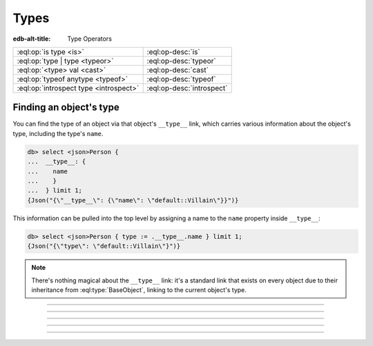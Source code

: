.. _ref_std_type:


=====
Types
=====

:edb-alt-title: Type Operators


.. list-table::
    :class: funcoptable

    * - :eql:op:`is type <is>`
      - :eql:op-desc:`is`

    * - :eql:op:`type | type <typeor>`
      - :eql:op-desc:`typeor`

    * - :eql:op:`<type> val <cast>`
      - :eql:op-desc:`cast`

    * - :eql:op:`typeof anytype <typeof>`
      - :eql:op-desc:`typeof`

    * - :eql:op:`introspect type <introspect>`
      - :eql:op-desc:`introspect`


Finding an object's type
------------------------

You can find the type of an object via that object's ``__type__`` link, which
carries various information about the object's type, including the type's
``name``.

.. code-block:: edgeql-repl

    db> select <json>Person {
    ...  __type__: {
    ...    name
    ...    }
    ...  } limit 1;
    {Json("{\"__type__\": {\"name\": \"default::Villain\"}}")}

This information can be pulled into the top level by assigning a name to
the ``name`` property inside ``__type__``:

.. code-block:: edgeql-repl

    db> select <json>Person { type := .__type__.name } limit 1;
    {Json("{\"type\": \"default::Villain\"}")}

.. note::

    There's nothing magical about the ``__type__`` link: it's a standard link
    that exists on every object due to their inheritance from
    :eql:type:`BaseObject`, linking to the current object's type.

----------


.. eql:operator:: is: anytype is type -> bool
                      anytype is not type -> bool

    .. index:: comparison
    .. api-index:: §type §is§ type§

    Type checking operator.

    Check if ``A`` is an instance of ``B`` or any of ``B``'s subtypes.

    Type-checking operators ``is`` and ``is not`` that
    test whether the left operand is of any of the types given by the
    comma-separated list of types provided as the right operand.

    Note that ``B`` is special and is not any kind of expression, so
    it does not in any way participate in the interactions of sets and
    longest common prefix rules.

    .. code-block:: edgeql-repl

        db> select 1 is int64;
        {true}

        db> select User is not SystemUser
        ... filter User.name = 'Alice';
        {true}

        db> select User is (Text | Named);
        {true, ..., true}  # one for every user instance


----------


.. eql:operator:: typeor: type | type -> type

    .. index:: polymorphism, polymorphic queries, nested shapes
    .. api-index:: §type §|§ type§

    Type union operator.

    This operator is only valid in contexts where type checking is
    done. The most obvious use case is with the :eql:op:`is` and
    :eql:op:`is not <is>`. The operator allows to refer to a union of
    types in order to check whether a value is of any of these
    types.

    .. code-block:: edgeql-repl

        db> select User is (Text | Named);
        {true, ..., true}  # one for every user instance

    It can similarly be used when specifying a link target type. The
    same logic then applies: in order to be a valid link target the
    object must satisfy ``object is (A | B | C)``.

    .. code-block:: sdl

        abstract type Named {
            required name: str;
        }

        abstract type Text {
            required body: str;
        }

        type Item extending Named;

        type Note extending Text;

        type User extending Named {
            multi stuff: Named | Text;
        }

    With the above schema, the following would be valid:

    .. code-block:: edgeql-repl

        db> insert Item {name := 'cube'};
        {Object { id: <uuid>'...' }}
        db> insert Note {body := 'some reminder'};
        {Object { id: <uuid>'...' }}
        db> insert User {
        ...     name := 'Alice',
        ...     stuff := Note,  # all the notes
        ... };
        {Object { id: <uuid>'...' }}
        db> insert User {
        ...     name := 'Bob',
        ...     stuff := Item,  # all the items
        ... };
        {Object { id: <uuid>'...' }}
        db> select User {
        ...     name,
        ...     stuff: {
        ...         [is Named].name,
        ...         [is Text].body
        ...     }
        ... };
        {
            Object {
                name: 'Alice',
                stuff: {Object { name: {}, body: 'some reminder' }}
            },
            Object {
                name: 'Bob',
                stuff: {Object { name: 'cube', body: {} }}
            }
        }


-----------


.. eql:operator:: cast: < type > anytype -> anytype

    .. index:: type conversion, convert type
    .. api-index:: <§type§>§expr§

    Type cast operator.

    A type cast operator converts the specified value to another value of
    the specified type:

    .. eql:synopsis::

        "<" <type> ">" <expression>

    The :eql:synopsis:`<type>` must be a valid :ref:`type expression
    <ref_eql_types>` denoting a non-abstract scalar or a container type.

    Type cast is a run-time operation.  The cast will succeed only if a
    type conversion was defined for the type pair, and if the source value
    satisfies the requirements of a target type. Gel allows casting any
    scalar.

    It is illegal to cast one :eql:type:`Object` into another. The
    only way to construct a new :eql:type:`Object` is by using
    :eql:stmt:`insert`. However, the :eql:op:`type intersection
    <isintersect>` can be used to achieve an effect similar to
    casting for Objects.

    When a cast is applied to an expression of a known type, it represents a
    run-time type conversion. The cast will succeed only if a suitable type
    conversion operation has been defined.

    Examples:

    .. code-block:: edgeql-repl

        db> # cast a string literal into an integer
        ... select <int64>"42";
        {42}

        db> # cast an array of integers into an array of str
        ... select <array<str>>[1, 2, 3];
        {['1', '2', '3']}

        db> # cast an issue number into a string
        ... select <str>example::Issue.number;
        {'142'}

    Casts also work for converting tuples or declaring different tuple
    element names for convenience.

    .. code-block:: edgeql-repl

        db> select <tuple<int64, str>>(1, 3);
        {[1, '3']}

        db> with
        ...     # a test tuple set, that could be a result of
        ...     # some other computation
        ...     stuff := (1, 'foo', 42)
        ... select (
        ...     # cast the tuple into something more convenient
        ...     <tuple<a: int64, name: str, b: int64>>stuff
        ... ).name;  # access the 'name' element
        {'foo'}


    An important use of *casting* is in defining the type of an empty
    set ``{}``, which can be required for purposes of type disambiguation.

    .. code-block:: edgeql

        with module example
        select Text {
            name :=
                Text[is Issue].name if Text is Issue else
                <str>{},
                # the cast to str is necessary here, because
                # the type of the computed expression must be
                # defined
            body,
        };

    Casting empty sets is also the only situation where casting into an
    :eql:type:`Object` is valid:

    .. code-block:: edgeql

        with module example
        select User {
            name,
            friends := <User>{}
            # the cast is the only way to indicate that the
            # computed link 'friends' is supposed to refer to
            # a set of Users
        };

    For more information about casting between different types consult
    the :ref:`casting table <ref_eql_casts_table>`.


-----------


.. eql:operator:: typeof: typeof anytype -> type

    .. index:: introspection
    .. api-index:: typeof§ type§

    Static type inference operator.

    This operator converts an expression into a type, which can be
    used with :eql:op:`is`, :eql:op:`is not<is>`, and
    :eql:op:`introspect`.

    Currently, ``typeof`` operator only supports :ref:`scalars
    <ref_datamodel_scalar_types>` and :ref:`objects
    <ref_datamodel_object_types>`, but **not** the :ref:`collections
    <ref_datamodel_collection_types>` as a valid operand.

    Consider the following types using links and properties with names
    that don't indicate their respective target types:

    .. code-block:: sdl

        type Foo {
            bar: int16;
            baz: Bar;
        }

        type Bar extending Foo;

    We can use ``typeof`` to determine if certain expression has the
    same type as the property ``bar``:

    .. code-block:: edgeql-repl

        db> insert Foo { bar := 1 };
        {Object { id: <uuid>'...' }}
        db> select (Foo.bar / 2) is typeof Foo.bar;
        {false}

    To determine the actual resulting type of an expression we can
    use :eql:op:`introspect`:

    .. code-block:: edgeql-repl

        db> select introspect (typeof Foo.bar).name;
        {'std::int16'}
        db> select introspect (typeof (Foo.bar / 2)).name;
        {'std::float64'}

    Similarly, we can use ``typeof`` to discriminate between the
    different ``Foo`` objects that can and cannot be targets of link
    ``baz``:

    .. code-block:: edgeql-repl

        db> insert Bar { bar := 2 };
        {Object { id: <uuid>'...' }}
        db> select Foo {
        ...     bar,
        ...     can_be_baz := Foo is typeof Foo.baz
        ... };
        {
            Object { bar: 1, can_be_baz: false },
            Object { bar: 2, can_be_baz: true }
        }


-----------


.. eql:operator:: introspect: introspect type -> schema::Type

    .. api-index:: introspect§ type§

    Static type introspection operator.

    This operator returns the :ref:`introspection type
    <ref_datamodel_introspection>` corresponding to type provided as
    operand. It works well in combination with :eql:op:`typeof`.

    Currently, the ``introspect`` operator only supports :ref:`scalar
    types <ref_datamodel_scalar_types>` and :ref:`object types
    <ref_datamodel_object_types>`, but **not** the :ref:`collection
    types <ref_datamodel_collection_types>` as a valid operand.

    Consider the following types using links and properties with names
    that don't indicate their respective target types:

    .. code-block:: sdl

        type Foo {
            bar: int16;
            baz: Bar;
        }

        type Bar extending Foo;

    .. code-block:: edgeql-repl

        db> select (introspect int16).name;
        {'std::int16'}
        db> select (introspect Foo).name;
        {'default::Foo'}
        db> select (introspect typeof Foo.bar).name;
        {'std::int16'}

    .. note::

        For any :ref:`object type <ref_datamodel_object_types>`
        ``SomeType`` the expressions ``introspect SomeType`` and
        ``introspect typeof SomeType`` are equivalent as the object
        type name is syntactically identical to the *expression*
        denoting the set of those objects.

    There's an important difference between the combination of
    ``introspect typeof SomeType`` and ``SomeType.__type__``
    expressions when used with objects. ``introspect typeof SomeType``
    is statically evaluated and does not take in consideration the
    actual objects contained in the ``SomeType`` set. Conversely,
    ``SomeType.__type__`` is the actual set of all the types reachable
    from all the ``SomeType`` objects. Due to inheritance statically
    inferred types and actual types may not be the same (although the
    actual types will always be a subtype of the statically inferred
    types):

    .. code-block:: edgeql-repl

        db> # first let's make sure we don't have any Foo objects
        ... delete Foo;
        { there may be some deleted objects here }
        db> select (introspect typeof Foo).name;
        {'default::Foo'}
        db> select Foo.__type__.name;
        {}
        db> # let's add an object of type Foo
        ... insert Foo;
        {Object { id: <uuid>'...' }}
        db> # Bar is also of type Foo
        ... insert Bar;
        {Object { id: <uuid>'...' }}
        db> select (introspect typeof Foo).name;
        {'default::Foo'}
        db> select Foo.__type__.name;
        {'default::Bar', 'default::Foo'}
